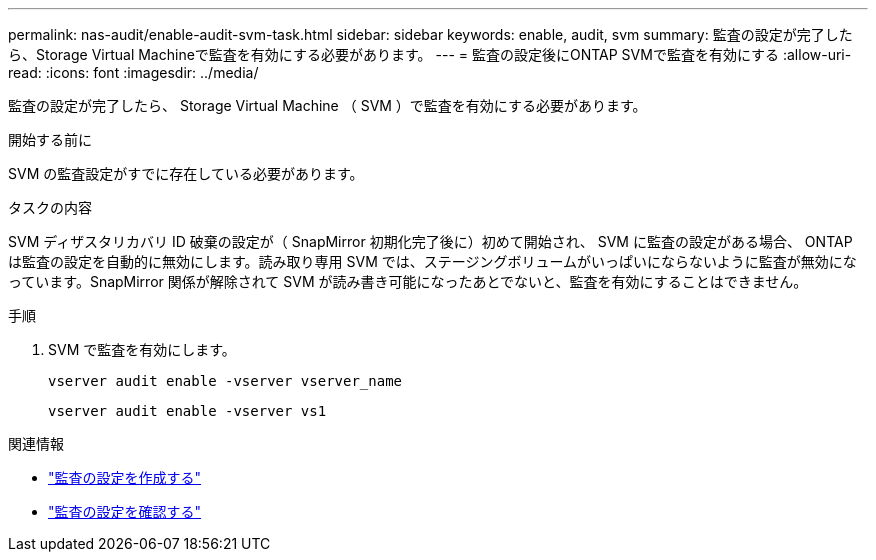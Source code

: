 ---
permalink: nas-audit/enable-audit-svm-task.html 
sidebar: sidebar 
keywords: enable, audit, svm 
summary: 監査の設定が完了したら、Storage Virtual Machineで監査を有効にする必要があります。 
---
= 監査の設定後にONTAP SVMで監査を有効にする
:allow-uri-read: 
:icons: font
:imagesdir: ../media/


[role="lead"]
監査の設定が完了したら、 Storage Virtual Machine （ SVM ）で監査を有効にする必要があります。

.開始する前に
SVM の監査設定がすでに存在している必要があります。

.タスクの内容
SVM ディザスタリカバリ ID 破棄の設定が（ SnapMirror 初期化完了後に）初めて開始され、 SVM に監査の設定がある場合、 ONTAP は監査の設定を自動的に無効にします。読み取り専用 SVM では、ステージングボリュームがいっぱいにならないように監査が無効になっています。SnapMirror 関係が解除されて SVM が読み書き可能になったあとでないと、監査を有効にすることはできません。

.手順
. SVM で監査を有効にします。
+
`vserver audit enable -vserver vserver_name`

+
`vserver audit enable -vserver vs1`



.関連情報
* link:create-auditing-config-task.html["監査の設定を作成する"]
* link:verify-auditing-config-task.html["監査の設定を確認する"]

